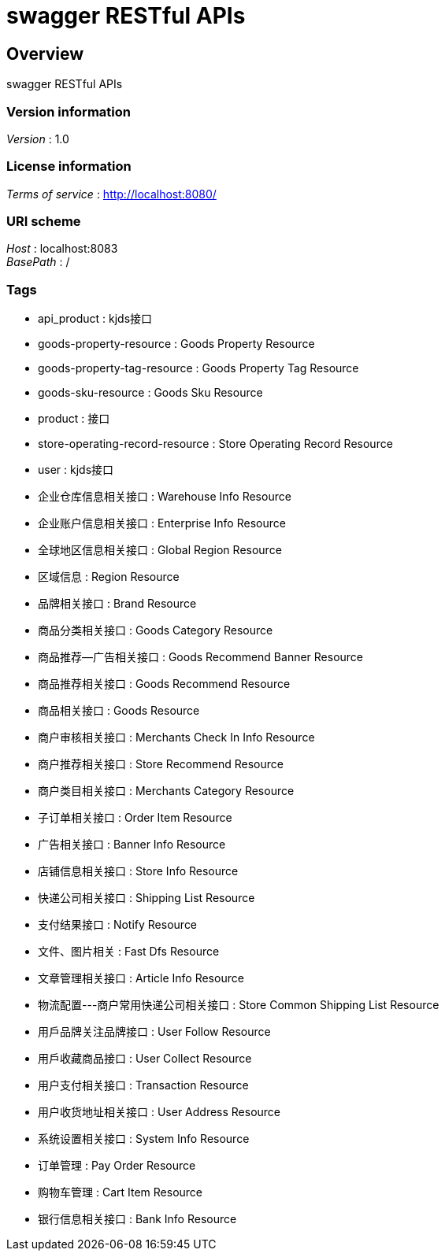 = swagger RESTful APIs


[[_overview]]
== Overview
swagger RESTful APIs


=== Version information
[%hardbreaks]
__Version__ : 1.0


=== License information
[%hardbreaks]
__Terms of service__ : http://localhost:8080/


=== URI scheme
[%hardbreaks]
__Host__ : localhost:8083
__BasePath__ : /


=== Tags

* api_product : kjds接口
* goods-property-resource : Goods Property Resource
* goods-property-tag-resource : Goods Property Tag Resource
* goods-sku-resource : Goods Sku Resource
* product : 接口
* store-operating-record-resource : Store Operating Record Resource
* user : kjds接口
* 企业仓库信息相关接口 : Warehouse Info Resource
* 企业账户信息相关接口 : Enterprise Info Resource
* 全球地区信息相关接口 : Global Region Resource
* 区域信息 : Region Resource
* 品牌相关接口 : Brand Resource
* 商品分类相关接口 : Goods Category Resource
* 商品推荐--广告相关接口 : Goods Recommend Banner Resource
* 商品推荐相关接口 : Goods Recommend Resource
* 商品相关接口 : Goods Resource
* 商户审核相关接口 : Merchants Check In Info Resource
* 商户推荐相关接口 : Store Recommend Resource
* 商户类目相关接口 : Merchants Category Resource
* 子订单相关接口 : Order Item Resource
* 广告相关接口 : Banner Info Resource
* 店铺信息相关接口 : Store Info Resource
* 快递公司相关接口 : Shipping List Resource
* 支付结果接口 : Notify Resource
* 文件、图片相关 : Fast Dfs Resource
* 文章管理相关接口 : Article Info Resource
* 物流配置---商户常用快递公司相关接口 : Store Common Shipping List Resource
* 用戶品牌关注品牌接口 : User Follow Resource
* 用戶收藏商品接口 : User Collect Resource
* 用户支付相关接口 : Transaction Resource
* 用户收货地址相关接口 : User Address Resource
* 系统设置相关接口 : System Info Resource
* 订单管理 : Pay Order Resource
* 购物车管理 : Cart Item Resource
* 银行信息相关接口 : Bank Info Resource



